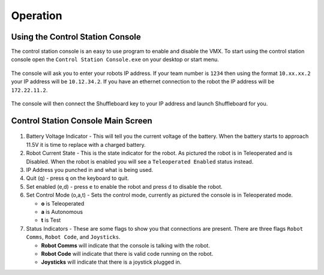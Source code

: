 Operation
=========

Using the Control Station Console 
---------------------------------

The control station console is an easy to use program to enable and disable the VMX. To start using the control station console open the ``Control Station Console.exe`` on your desktop or start menu. 

.. figure:: images/operation-1.png
   :alt: Operation start screen
   :align: center
   :width: 500

The console will ask you to enter your robots IP address. If your team number is ``1234`` then using the format ``10.xx.xx.2`` your IP address will be ``10.12.34.2``. If you have an ethernet connection to the robot the IP address will be ``172.22.11.2``.

.. figure:: images/operation-2.png
   :alt: Operation loading screen
   :align: center
   :width: 500

The console will then connect the Shuffleboard key to your IP address and launch Shuffleboard for you. 

Control Station Console Main Screen
-----------------------------------

.. figure:: images/operation-3.png
   :alt: Operation main screen
   :align: center
   :width: 500

1. Battery Voltage Indicator - This will tell you the current voltage of the battery. When the battery starts to approach 11.5V it is time to replace with a charged battery. 

2. Robot Current State - This is the state indicator for the robot. As pictured the robot is in Teleoperated and is Disabled. When the robot is enabled you will see a ``Teleoperated Enabled`` status instead. 

3. IP Address you punched in and what is being used.

4. Quit (q) - press ``q`` on the keyboard to quit. 

5. Set enabled (e,d) - press ``e`` to enable the robot and press ``d`` to disable the robot. 

6. Set Control Mode (o,a,t) - Sets the control mode, currently as pictured the console is in Teleoperated mode.

   - **o** is Teleoperated
   - **a** is Autonomous
   - **t** is Test

7. Status Indicators - These are some flags to show you that connections are present. There are three flags ``Robot Comms``, ``Robot Code``, and ``Joysticks``. 

   - **Robot Comms** will indicate that the console is talking with the robot.
   - **Robot Code** will indicate that there is valid code running on the robot.
   - **Joysticks** will indicate that there is a joystick plugged in.  
